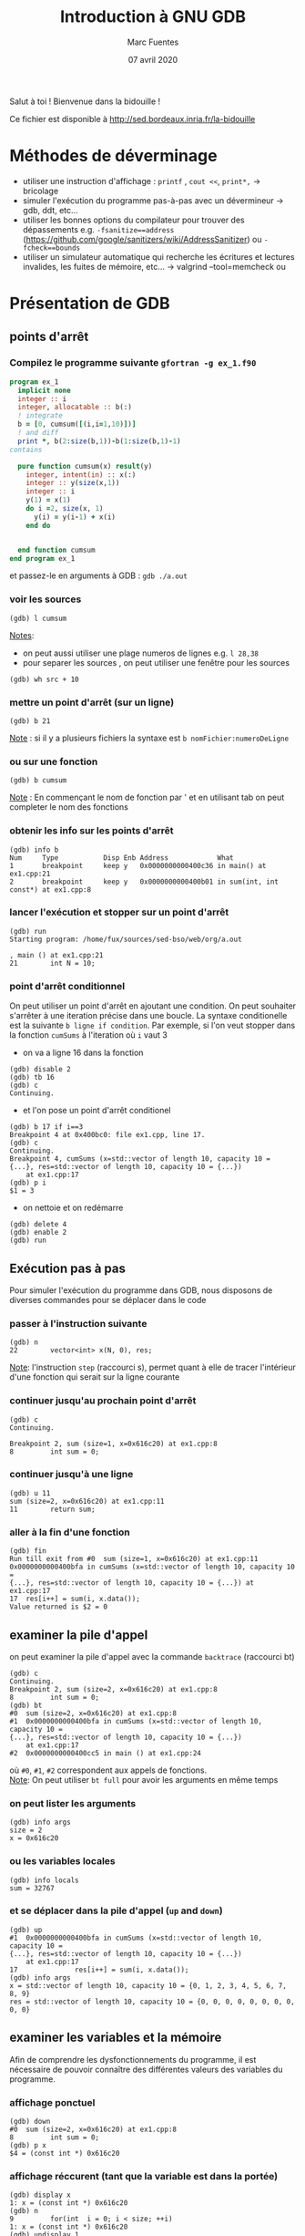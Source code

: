 #+TITLE: Introduction à GNU GDB
#+AUTHOR: Marc Fuentes
#+EMAIL: marc.fuentes@inria.fr
#+DATE: 07 avril 2020
#+STARTUP: content hidestars
#+LINK: org info:org#%s
#+HTML_HEAD: <link rel="stylesheet" type="text/css" href="css/stylesheet.css"/>
Salut à toi !  Bienvenue dans la bidouille !

Ce fichier est disponible à http://sed.bordeaux.inria.fr/la-bidouille

#+COLUMNS: %38ITEM %TODO %TAGS
* Méthodes de déverminage
- utiliser une instruction d'affichage : =printf= , =cout <<=, =print*,= → bricolage
- simuler l'exécution du programme pas-à-pas avec un dévermineur → gdb, ddt,
  etc...
- utiliser les bonnes options du compilateur pour trouver des dépassements 
  e.g. =-fsanitize==address= 
  (https://github.com/google/sanitizers/wiki/AddressSanitizer) ou =-fcheck==bounds=
- utiliser un simulateur automatique qui recherche les écritures et lectures
  invalides, les fuites de mémoire, etc... → valgrind --tool=memcheck ou 
* Présentation de GDB
** points d'arrêt
*** Compilez le programme suivante =gfortran -g ex_1.f90=
#+begin_src fortran
program ex_1
  implicit none
  integer :: i
  integer, allocatable :: b(:)
  ! integrate
  b = [0, cumsum([(i,i=1,10)])]
  ! and diff
  print *, b(2:size(b,1))-b(1:size(b,1)-1)
contains

  pure function cumsum(x) result(y)
    integer, intent(in) :: x(:)
    integer :: y(size(x,1))
    integer :: i
    y(1) = x(1)
    do i =2, size(x, 1)
      y(i) = y(i-1) + x(i)
    end do


  end function cumsum
end program ex_1
#+end_src
et passez-le en arguments à GDB : =gdb ./a.out=
*** 
*** voir les sources
#+begin_src gdb
(gdb) l cumsum
#+end_src
_Notes_: 
 - on peut aussi utiliser une plage numeros de lignes e.g. =l 28,38=
 - pour separer les sources , on peut utiliser une fenêtre pour les sources
#+begin_src gdb
(gdb) wh src + 10
#+end_src
*** mettre un point d'arrêt (sur un ligne)
#+begin_src gdb
(gdb) b 21
#+end_src
_Note_ : si il y a plusieurs fichiers la syntaxe est =b nomFichier:numeroDeLigne=
*** ou sur une fonction
#+begin_src gdb
(gdb) b cumsum
#+end_src
_Note_ : En commençant le nom de fonction par ' et en utilisant tab on peut
completer le nom des fonctions
*** obtenir les info sur les points d'arrêt
#+begin_src gdb
(gdb) info b
Num     Type           Disp Enb Address            What
1       breakpoint     keep y   0x0000000000400c36 in main() at ex1.cpp:21
2       breakpoint     keep y   0x0000000000400b01 in sum(int, int const*) at ex1.cpp:8
#+end_src
*** lancer l'exécution et stopper sur un point d'arrêt
#+begin_src gdb
(gdb) run
Starting program: /home/fux/sources/sed-bso/web/org/a.out

, main () at ex1.cpp:21
21        int N = 10;
#+end_src
*** point d'arrêt conditionnel
On peut utiliser un point d'arrêt en ajoutant une condition. On peut souhaiter
s'arrêter à une iteration précise dans une boucle. La syntaxe conditionelle 
est la suivante =b ligne if condition=. Par exemple, si l'on veut stopper dans la fonction 
=cumSums= à l'iteration où =i= vaut 3
 - on va a ligne 16 dans la fonction
#+begin_src gdb
(gdb) disable 2
(gdb) tb 16
(gdb) c
Continuing.
#+end_src
 - et l'on pose un point d'arrêt conditionel
#+begin_src gdb
(gdb) b 17 if i==3
Breakpoint 4 at 0x400bc0: file ex1.cpp, line 17.
(gdb) c
Continuing.
Breakpoint 4, cumSums (x=std::vector of length 10, capacity 10 = {...}, res=std::vector of length 10, capacity 10 = {...})
    at ex1.cpp:17
(gdb) p i
$1 = 3
#+end_src
 - on nettoie et on redémarre
#+begin_src gdb
(gdb) delete 4
(gdb) enable 2
(gdb) run
#+end_src
** Exécution pas à pas
Pour simuler l'exécution du programme dans GDB, nous disposons de diverses
commandes pour se déplacer dans le code
*** passer à l'instruction suivante
#+begin_src gdb
(gdb) n
22        vector<int> x(N, 0), res;
#+end_src
_Note_: l'instruction =step= (raccourci s), permet quant à elle de tracer
l'intérieur d'une fonction qui serait sur la ligne courante
*** continuer jusqu'au prochain point d'arrêt
#+begin_src gdb
(gdb) c
Continuing.

Breakpoint 2, sum (size=1, x=0x616c20) at ex1.cpp:8
8         int sum = 0;
#+end_src
*** continuer jusqu'à une ligne
#+begin_src gdb
(gdb) u 11
sum (size=2, x=0x616c20) at ex1.cpp:11
11        return sum;
#+end_src
*** aller à la fin d'une fonction
#+begin_src gdb
(gdb) fin
Run till exit from #0  sum (size=1, x=0x616c20) at ex1.cpp:11
0x0000000000400bfa in cumSums (x=std::vector of length 10, capacity 10 =
{...}, res=std::vector of length 10, capacity 10 = {...}) at ex1.cpp:17
17  res[i++] = sum(i, x.data());
Value returned is $2 = 0
#+end_src
** examiner la pile d'appel
on peut examiner la pile d'appel avec la commande =backtrace= (raccourci bt)
#+begin_src gdb
(gdb) c
Continuing.
Breakpoint 2, sum (size=2, x=0x616c20) at ex1.cpp:8
8         int sum = 0;
(gdb) bt
#0  sum (size=2, x=0x616c20) at ex1.cpp:8
#1  0x0000000000400bfa in cumSums (x=std::vector of length 10, capacity 10 = 
{...}, res=std::vector of length 10, capacity 10 = {...})
    at ex1.cpp:17
#2  0x0000000000400cc5 in main () at ex1.cpp:24
#+end_src
où =#0=, =#1=, =#2= correspondent aux appels de fonctions. \\
_Note_: On peut utiliser =bt full= pour avoir les arguments en même temps
*** on peut lister les arguments
#+begin_src gdb
(gdb) info args
size = 2
x = 0x616c20
#+end_src
*** ou les variables locales
#+begin_src gdb
(gdb) info locals
sum = 32767
#+end_src
*** et se déplacer dans la pile d'appel (=up= and =down=)
#+begin_src gdb
(gdb) up
#1  0x0000000000400bfa in cumSums (x=std::vector of length 10, capacity 10 = 
{...}, res=std::vector of length 10, capacity 10 = {...})
    at ex1.cpp:17
17              res[i++] = sum(i, x.data());
(gdb) info args
x = std::vector of length 10, capacity 10 = {0, 1, 2, 3, 4, 5, 6, 7, 8, 9}
res = std::vector of length 10, capacity 10 = {0, 0, 0, 0, 0, 0, 0, 0, 0, 0} 
#+end_src
** examiner les variables et la mémoire
Afin de comprendre les dysfonctionnements du programme, il est nécessaire
de pouvoir connaître des différentes valeurs des variables du programme.
*** affichage ponctuel
#+begin_src gdb
(gdb) down
#0  sum (size=2, x=0x616c20) at ex1.cpp:8
8         int sum = 0;
(gdb) p x
$4 = (const int *) 0x616c20
#+end_src
*** affichage réccurent (tant que la variable est dans la portée)
#+begin_src gdb
(gdb) display x
1: x = (const int *) 0x616c20
(gdb) n
9         for(int  i = 0; i < size; ++i)
1: x = (const int *) 0x616c20
(gdb) undisplay 1
#+end_src
*** données contiguës
#+begin_src gdb
(gdb) p x[0]@10
$5 = {0, 1, 2, 3, 4, 5, 6, 7, 8, 9}
#+end_src
_Note_: on peut aussi utiliser la syntaxe =p *x@10=
*** affichage de la mémoire
On peut aussi afficher directement le contenu de la mémoire avec une
instruction =x /FMT addresse= où format contient un nombre de répétitions
et une lettre de format (d
#+begin_src gdb
(gdb) x /10d 0x616c20
0x616c20:       0       1       2       3
0x616c30:       4       5       6       7
0x616c40:       8       9
#+end_src
ou une lettre de taille (b,h,w,g)
#+begin_src gdb
(gdb) x /8h 0x616c20
0x616c20:       0       0       1       0       2       0       3       0
#+end_src
*** 
** points de surveillance
On peut stopper un programme selon le fait qu'une variable ou qu'un
emplacement mémoire change de valeur, on utilise des points de surveillance
«watchpoint». On peut poser plusieurs types de points de surveillance
| type     | commande |
|----------+----------|
| lecture  | rwatch   |
| écriture | awatch   |
| général  | watch    |
*** exemple avec watch,
On va chercher quand la $6^{ème}$ valeur de =res=  change de valeur :
 - on remonte la pile d'appel dans  =cumSums=
#+begin_src gdb
(gdb) up
#+end_src
 - on affiche la valeur du pointeur du tableau
#+begin_src gdb
(gdb) p res._M_impl._M_start
$8 = (std::_Vector_base<int, std::allocator<int> >::pointer) 0x616c50
#+end_src
 - on pose un point de surveillance sur le $6^{ème}$ élément
#+begin_src gdb
(gdb) watch *((int *)(0x616c50) + 5)
Hardware watchpoint 7: *((int *)(0x616c50) + 5)
#+end_src
 - on désactive le deuxième point d'arrêt et on rédemarre
#+begin_src gdb
(gdb) dis 2
(gdb) c
Continuing.
Hardware access (read/write) watchpoint 6: *((int *)(0x616c50) + 5 )
Old value = 0
New value = 15
cumSums (x=std::vector of length 10, capacity 10 = {...}, res=std::vector of length 10, capacity 10 = {...})
at ex1.cpp:16
16        for (auto & z : x)
#+end_src
* Bonus
** scripts
On peut «donner à manger» des scripts de commande à gdb sous la forme
#+begin_src sh
gdb -x ./monScript
#+end_src
Pour les commandes de base que l'on veut charger à chaque fois, on peut par 
exemple les placer dans =~/.gdbinit=. Par exemple pour éviter de demander confirmation on peut écrire
#+begin_src gdb
set confirm off
#+end_src
*** une application de ce principe concerne le déverminage parallèle d'un programme MPI
**** Soit le programme C suivant 
#+begin_src C :res pp
#include <mpi.h>
#include <stdio.h>
int main(int argc, char* argv[]) {
    int world_rank;
    MPI_Init(&argc, &argv);
    MPI_Comm_rank(MPI_COMM_WORLD, &world_rank);
    printf("%d-tik egun on!\n", world_rank);
    MPI_Finalize();
    return 0;
}
#+end_src
*** et le script suivant
#+begin_src gdb
file ./a.out
b 7
run
#+end_src
**** on peut lancer plusieurs terminaux qui exécutent chacun en parallèle le script gdb
#+begin_src sh
mpirun -np 4 xterm -e gdb -x gdb_src
#+end_src
**** ou mieux, si l'implementation de MPI est openmpi, on pourra utiliser le
multiplexeur de terminal avec le projet [[https://github.com/Azrael3000/tmpi][tmpi]]
#+begin_src sh
tmpi 2 gdb -x gdb_scr
#+end_src
** affichage personnalisé  («pretty-printing»)
Certains objets ou structures peuvent présenter une certaine complexité et leur
affichage standard par gdb peut être pénibles.
*** Vieille méthode en script GDB :  Soit le code suivant
#+begin_src C
#include <iostream>

using namespace std;
struct point {
    int x;
    int y;
    int index;
    point(int _x = 0 , int _y = 0, int _index = 0):x(_x),y(_y),index(_index){}
};

int globalIndex=0; //beurk!

struct triangle
{
    point t[3];
    triangle(int values[6])
    {
      t[0] = point(values[0], values[1],globalIndex++);
      t[1] = point(values[2], values[3],globalIndex++);
      t[2] = point(values[4], values[5],globalIndex++);
    }
};

int main()
{
    globalIndex = 0;
    int coords[6]= {0, 0, 0, 1, 1, 0};
    triangle t1(coords);
    cout << "coucou" << endl;
    return 0;
}
#+end_src
*** Si on fait un affichage classique d'un triangle
#+begin_src gdb
(gdb) p t1
$1 = {t = {{x = 0, y = 0, index = 0}, {x = 0, y = 1, index = 1}, {x = 1, y = 0, index = 2}}}
#+end_src
**** si on veut afficher seulement les indices, e.g. on peut rajouter le code 
    suivant à =~/.gdbinit=
#+begin_src gdb
define pTriangle
if $argc == 0
    help pTriangle
end
if $argc == 1
    printf "Triangle : [%d, %d, %d]\n", $arg0.t[0].index, $arg0.t[1].index, $arg0.t[2].index
end
end
document pTriangle
    Prints the list of index of a triangle
    Syntax: pTriangle vector
end
#+end_src
**** On peut dorénavant utiliser la commande =pTriangle= pour afficher un triangle
#+begin_src gdb
(gdb) pTriangle t1
Triangle : [0, 1, 2]
#+end_src
*** Nouvelle méthode basé sur des scripts Python : exemple en Fortran
#+begin_src fortran
program print_triangle
    type point
        integer ::x, y, index
    end type point

    type triangle
        type(point) :: t(3)
    end type triangle

    integer :: global_index
    type(point) :: z
    type(triangle) :: t1
    z = point(2,2, 3)
    t1 = init_triangle( [0, 0, 0, 1, 1, 0] , [1, 2, 3])
    print *, "coucou"

contains
    pure function init_triangle(values, indexes) result(t)
        type(triangle) :: t
        integer, intent(in) :: values(6), indexes(3)
           t%t(1) = point(values(1), values(2), indexes(1))
           t%t(2) = point(values(3), values(4), indexes(2))
           t%t(3) = point(values(5), values(6), indexes(3))
    end function init_triangle
end program print_triangle
#+end_src
**** On peut écrire le code d'afficheur suivant dans le fichier pretty.py
#+begin_src python
class PointPrinter(object):
    def __init__(self, val):
        self.val = val
    def to_string(self):
        return ("("+str(self.val["x"])+", "+str(self.val["y"])+")")
       # return (str(self.val["index"]))

def Point_lookup(val):
    if str(val.type) == 'Type point':
       return PointPrinter(val)
    return None

class TrianglePrinter(object):
    def __init__(self, val):
        self.val = val
    def to_string(self):
        return "".join(map((lambda x : str(self.val["t"][x]["index"])+" "), [1, 2, 3]))

def Triangle_lookup(val):
    if str(val.type) == 'Type triangle':
       return TrianglePrinter(val)
    return None

gdb.pretty_printers.append(Point_lookup)
gdb.pretty_printers.append(Triangle_lookup)
#+end_src
**** en utilisant le script d'execution suivant si on compile le programme 
     avec =gfortran -o fo -g prettry_print.f90=
#+begin_src gdb
file fo
b 15
run
python execfile("pretty.py")
p z
p t1
#+end_src

_Note_: ceci marche avec la version 8.0 de gdb, pour les versions anterieurs 
voir, la méthode ici [[https://codeyarns.com/2014/07/17/how-to-enable-pretty-printing-for-stl-in-gdb/][pretty-print]]
